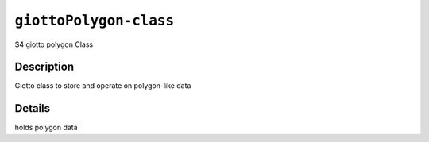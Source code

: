 
``giottoPolygon-class``
===========================

S4 giotto polygon Class

Description
-----------

Giotto class to store and operate on polygon-like data

Details
-------

holds polygon data
